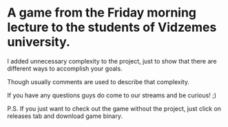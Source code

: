 #+ATTR_ORG: :width 400
* A game from the Friday morning lecture to the students of Vidzemes university.

I added unnecessary complexity to the project, just to show that there are different ways to accomplish your goals.

Though usually comments are used to describe that complexity.

If you have any questions guys do come to our streams and be curious! ;)

P.S. If you just want to check out the game without the project, just click on releases tab and download game binary.
